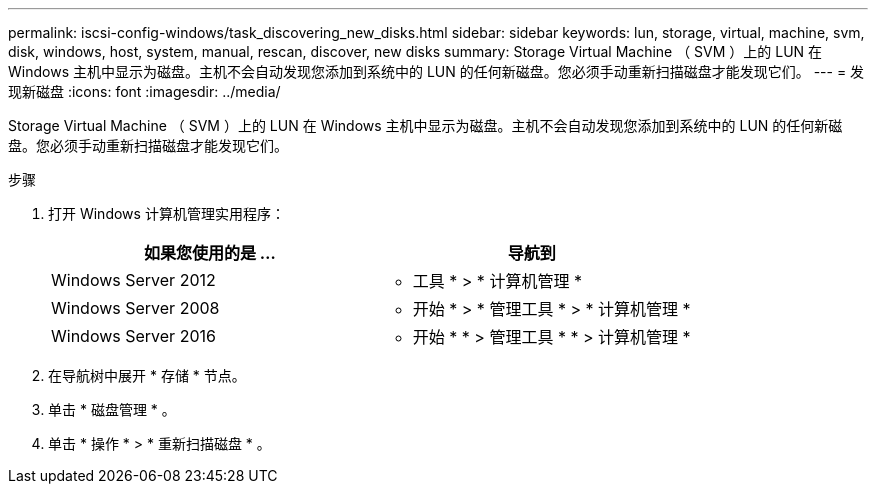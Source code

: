---
permalink: iscsi-config-windows/task_discovering_new_disks.html 
sidebar: sidebar 
keywords: lun, storage, virtual, machine, svm, disk, windows, host, system, manual, rescan, discover, new disks 
summary: Storage Virtual Machine （ SVM ）上的 LUN 在 Windows 主机中显示为磁盘。主机不会自动发现您添加到系统中的 LUN 的任何新磁盘。您必须手动重新扫描磁盘才能发现它们。 
---
= 发现新磁盘
:icons: font
:imagesdir: ../media/


[role="lead"]
Storage Virtual Machine （ SVM ）上的 LUN 在 Windows 主机中显示为磁盘。主机不会自动发现您添加到系统中的 LUN 的任何新磁盘。您必须手动重新扫描磁盘才能发现它们。

.步骤
. 打开 Windows 计算机管理实用程序：
+
|===
| 如果您使用的是 ... | 导航到 


 a| 
Windows Server 2012
 a| 
* 工具 * > * 计算机管理 *



 a| 
Windows Server 2008
 a| 
* 开始 * > * 管理工具 * > * 计算机管理 *



 a| 
Windows Server 2016
 a| 
* 开始 * * > 管理工具 * * > 计算机管理 *

|===
. 在导航树中展开 * 存储 * 节点。
. 单击 * 磁盘管理 * 。
. 单击 * 操作 * > * 重新扫描磁盘 * 。


